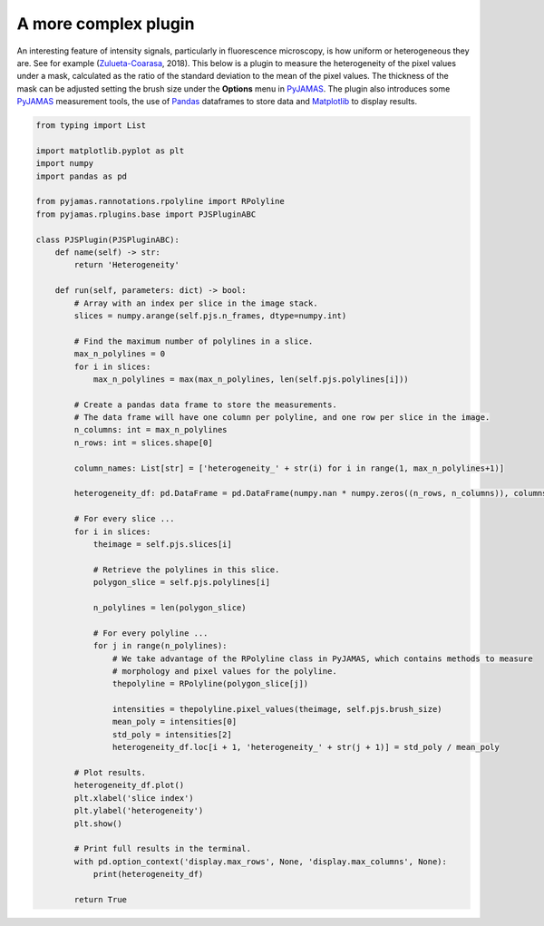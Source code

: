 .. _heterogeneityplugin:

.. _Matplotlib: https://matplotlib.org/
.. _Pandas: https://pandas.pydata.org/
.. _PyJAMAS: https://bitbucket.org/rfg_lab/pyjamas/src/master/
.. _Zulueta-Coarasa: https://www.nature.com/articles/s41567-018-0111-2.epdf?author_access_token=Qh3YtD4VjxDZ5Jv__LLW69RgN0jAjWel9jnR3ZoTv0NKbuPuAYl9lf8Xc3e6CvDYBqfIR1TYJ35wKDb5vkVOF3Y__4Rq_HlbET4Pnop4bmfOZMCxGTiZmpluzZUvwJvQFK06TQH5igqLKp7Vb5XSfw%3D%3D

=====================
A more complex plugin
=====================

An interesting feature of intensity signals, particularly in fluorescence microscopy, is how uniform or heterogeneous
they are. See for example (Zulueta-Coarasa_, 2018). This below is a plugin to measure the heterogeneity of the pixel
values under a mask, calculated as the ratio of the standard deviation to the mean of the pixel values.
The thickness of the mask can be adjusted setting the brush size under the **Options** menu in PyJAMAS_. The plugin
also introduces some PyJAMAS_ measurement tools, the use of Pandas_ dataframes to store data and Matplotlib_ to display
results.

.. code-block:: python

    from typing import List

    import matplotlib.pyplot as plt
    import numpy
    import pandas as pd

    from pyjamas.rannotations.rpolyline import RPolyline
    from pyjamas.rplugins.base import PJSPluginABC

    class PJSPlugin(PJSPluginABC):
        def name(self) -> str:
            return 'Heterogeneity'

        def run(self, parameters: dict) -> bool:
            # Array with an index per slice in the image stack.
            slices = numpy.arange(self.pjs.n_frames, dtype=numpy.int)

            # Find the maximum number of polylines in a slice.
            max_n_polylines = 0
            for i in slices:
                max_n_polylines = max(max_n_polylines, len(self.pjs.polylines[i]))

            # Create a pandas data frame to store the measurements.
            # The data frame will have one column per polyline, and one row per slice in the image.
            n_columns: int = max_n_polylines
            n_rows: int = slices.shape[0]

            column_names: List[str] = ['heterogeneity_' + str(i) for i in range(1, max_n_polylines+1)]

            heterogeneity_df: pd.DataFrame = pd.DataFrame(numpy.nan * numpy.zeros((n_rows, n_columns)), columns=column_names, index=slices+1)

            # For every slice ...
            for i in slices:
                theimage = self.pjs.slices[i]

                # Retrieve the polylines in this slice.
                polygon_slice = self.pjs.polylines[i]

                n_polylines = len(polygon_slice)

                # For every polyline ...
                for j in range(n_polylines):
                    # We take advantage of the RPolyline class in PyJAMAS, which contains methods to measure
                    # morphology and pixel values for the polyline.
                    thepolyline = RPolyline(polygon_slice[j])

                    intensities = thepolyline.pixel_values(theimage, self.pjs.brush_size)
                    mean_poly = intensities[0]
                    std_poly = intensities[2]
                    heterogeneity_df.loc[i + 1, 'heterogeneity_' + str(j + 1)] = std_poly / mean_poly

            # Plot results.
            heterogeneity_df.plot()
            plt.xlabel('slice index')
            plt.ylabel('heterogeneity')
            plt.show()

            # Print full results in the terminal.
            with pd.option_context('display.max_rows', None, 'display.max_columns', None):
                print(heterogeneity_df)

            return True

